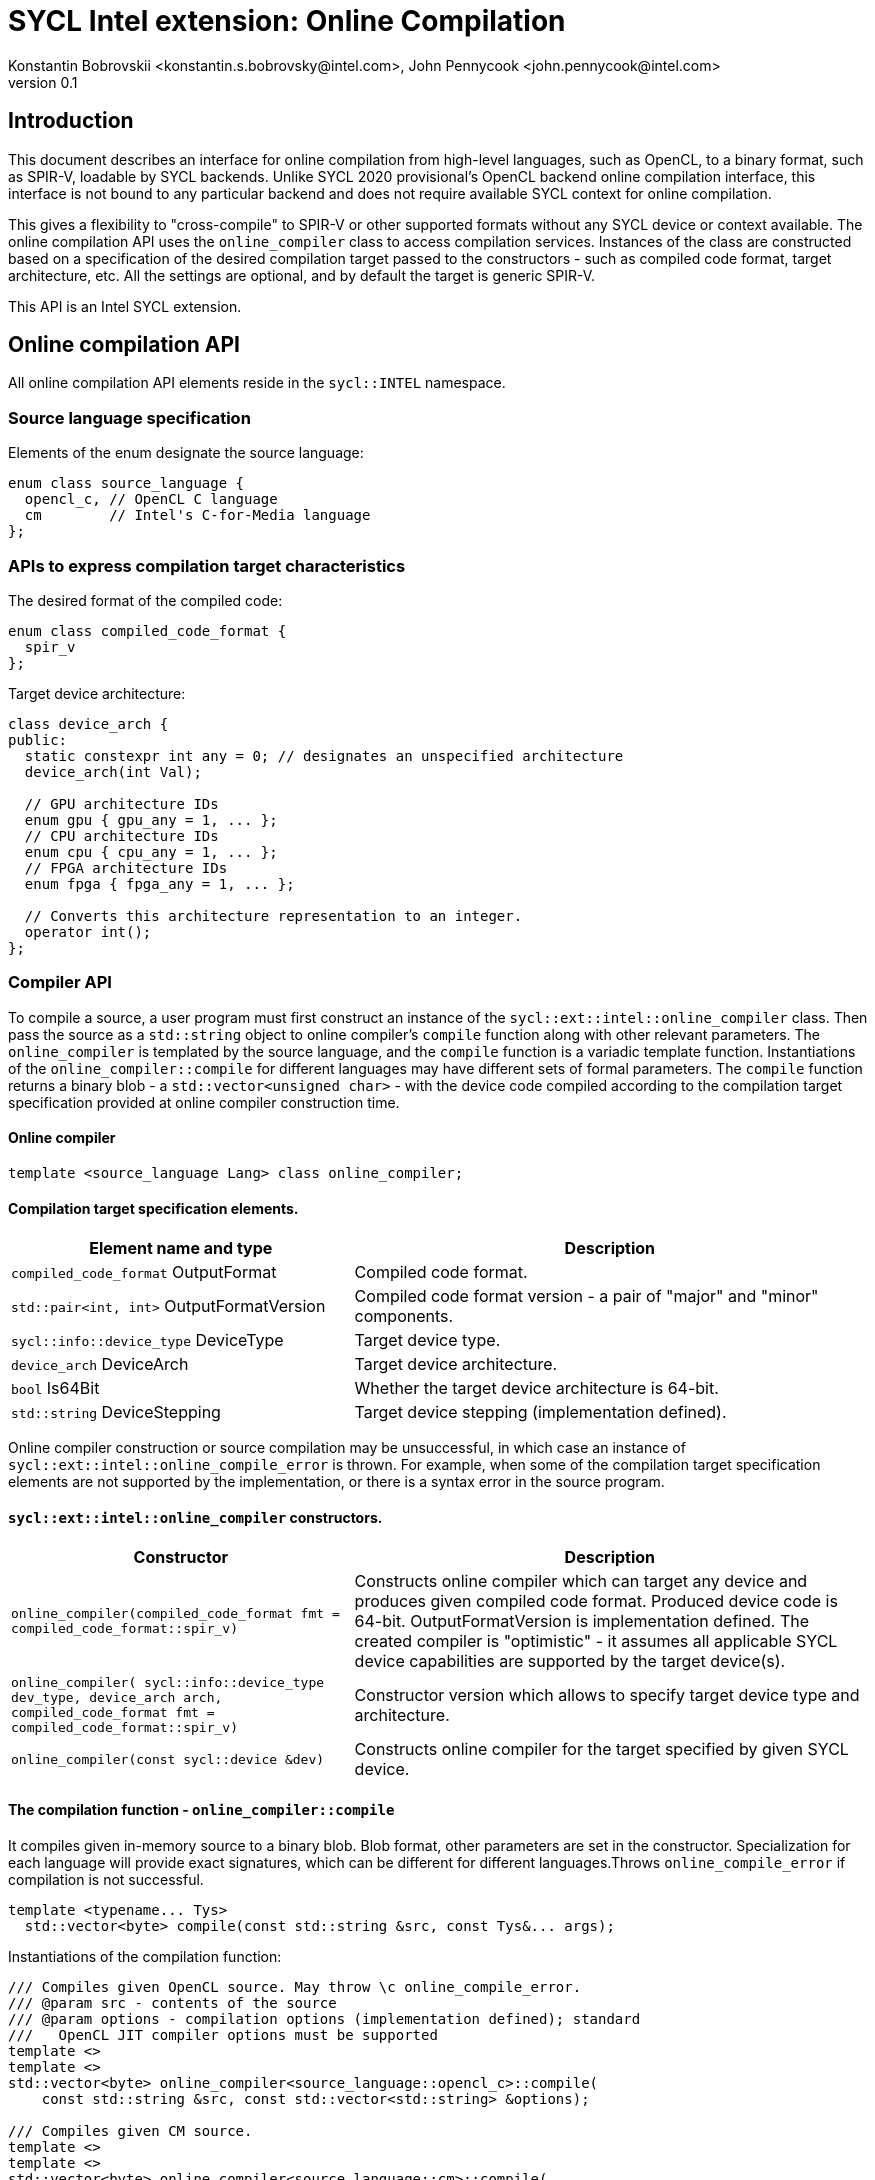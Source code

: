 = SYCL Intel extension: Online Compilation
Konstantin Bobrovskii <konstantin.s.bobrovsky@intel.com>, John Pennycook <john.pennycook@intel.com>
v0.1
:source-highlighter: pygments
:icons: font
== Introduction
This document describes an interface for online compilation from high-level languages, such as
OpenCL, to a binary format, such as SPIR-V, loadable by SYCL backends. Unlike SYCL 2020 provisional's
OpenCL backend online compilation interface, this interface is not bound to any particular backend and does
not require available SYCL context for online compilation.

This gives a flexibility to "cross-compile" to SPIR-V or other supported formats without any SYCL
device or context available. The online compilation API uses the `online_compiler` class to access
compilation services. Instances of the class are constructed based on a specification of the desired
compilation target passed to the constructors - such as compiled code format, target architecture,
etc. All the settings are optional, and by default the target is generic SPIR-V.

This API is an Intel SYCL extension.

== Online compilation API

All online compilation API elements reside in the `sycl::INTEL` namespace.

=== Source language specification

Elements of the enum designate the source language:
[source,c++]
-----------------
enum class source_language {
  opencl_c, // OpenCL C language
  cm        // Intel's C-for-Media language
};
-----------------

=== APIs to express compilation target characteristics

The desired format of the compiled code: 
[source,c++]
-----------------
enum class compiled_code_format {
  spir_v
};
-----------------

Target device architecture:
[source,c++]
-----------------
class device_arch {
public:
  static constexpr int any = 0; // designates an unspecified architecture 
  device_arch(int Val);

  // GPU architecture IDs
  enum gpu { gpu_any = 1, ... };
  // CPU architecture IDs
  enum cpu { cpu_any = 1, ... };
  // FPGA architecture IDs
  enum fpga { fpga_any = 1, ... };

  // Converts this architecture representation to an integer. 
  operator int();
};
-----------------

=== Compiler API

To compile a source, a user program must first construct an instance of the `sycl::ext::intel::online_compiler` class. Then pass the source as a `std::string` object to online compiler's `compile` function along with other relevant parameters. The `online_compiler` is templated by the source language, and the `compile` function is a variadic template function. Instantiations of the `online_compiler::compile` for different languages may have different sets of formal parameters. The `compile` function returns a binary blob - a `std::vector<unsigned char>` - with the device code compiled according to the compilation target specification provided at online compiler construction time.

==== Online compiler
[source,c++]
-----------------
template <source_language Lang> class online_compiler;
-----------------

==== Compilation target specification elements.
[cols="40,60",options="header"]
|===
|Element name and type |Description

|`compiled_code_format` OutputFormat
|Compiled code format.

|`std::pair<int, int>` OutputFormatVersion
|Compiled code format version - a pair of "major" and "minor" components.

|`sycl::info::device_type` DeviceType
|Target device type.

|`device_arch` DeviceArch
|Target device architecture.

|`bool` Is64Bit
|Whether the target device architecture is 64-bit.

|`std::string` DeviceStepping
|Target device stepping (implementation defined).
|===

Online compiler construction or source compilation may be unsuccessful, in which case an instance
of `sycl::ext::intel::online_compile_error` is thrown. For example, when some of the compilation
target specification elements are not supported by the implementation, or there is a syntax error
in the source program.


==== `sycl::ext::intel::online_compiler` constructors.
[cols="40,60",options="header"]
|===
|Constructor |Description

|`online_compiler(compiled_code_format fmt = compiled_code_format::spir_v)`
| Constructs online compiler which can target any device and produces
  given compiled code format. Produced device code is 64-bit. OutputFormatVersion is
  implementation defined. The created compiler is "optimistic" - it assumes all applicable SYCL
  device capabilities are supported by the target device(s).

|`online_compiler(
    sycl::info::device_type dev_type,
    device_arch arch,
    compiled_code_format fmt = compiled_code_format::spir_v)`
| Constructor version which allows to specify target device type and architecture.

|`online_compiler(const sycl::device &dev)`
|Constructs online compiler for the target specified by given SYCL device.
|===

==== The compilation function - `online_compiler::compile`
It compiles given in-memory source to a binary blob. Blob format,
other parameters are set in the constructor. Specialization for each language will provide exact
signatures, which can be different for different languages.Throws `online_compile_error` if
compilation is not successful.
[source,c++]
-----------------
template <typename... Tys>
  std::vector<byte> compile(const std::string &src, const Tys&... args);
-----------------

Instantiations of the compilation function:
[source,c++]
-----------------
/// Compiles given OpenCL source. May throw \c online_compile_error.
/// @param src - contents of the source
/// @param options - compilation options (implementation defined); standard
///   OpenCL JIT compiler options must be supported
template <>
template <>
std::vector<byte> online_compiler<source_language::opencl_c>::compile(
    const std::string &src, const std::vector<std::string> &options);

/// Compiles given CM source.
template <>
template <>
std::vector<byte> online_compiler<source_language::cm>::compile(
    const std::string &src);

/// Compiles given CM source.
/// @param options - compilation options (implementation defined)
template <>
template <>
std::vector<byte> online_compiler<source_language::cm>::compile(
    const std::string &src, const std::vector<std::string> &options);
-----------------

== API usage example
This example compiles an OpenCL source to a generic SPIR-V.
[source,c++]
-----------------
#include "sycl/ext/intel/online_compiler.hpp"

#include <iostream>
#include <vector>

static const char *kernelSource = R"===(
__kernel void my_kernel(__global int *in, __global int *out) {
  size_t i = get_global_id(0);
  out[i] = in[i] + 1;
}
)===";

using namespace sycl::INTEL;

int main(int argc, char **argv) {
  online_compiler<source_language::opencl_c> compiler;
  std::vector<byte> blob;

  try {
    blob = compiler.compile(
      std::string(kernelSource),
      std::vector<std::string> {
        std::string("-cl-fast-relaxed-math")
      }
    );
  }
  catch (online_compile_error &e) {
    std::cout << "compilation failed\n";
    return 1;
  }
  return 0;
}
-----------------
